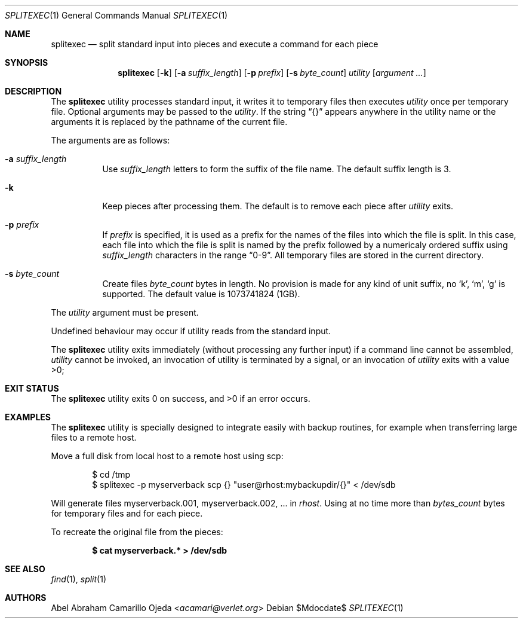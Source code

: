 .\"	$OpenBSD: mdoc.template,v 1.15 2014/03/31 00:09:54 dlg Exp $
.\"
.\" Copyright (c) 2020 Abel Camarillo <acamari@verlet.org>
.\" Copyright (c) 1990, 1991, 1993, 1994
.\"	The Regents of the University of California.  All rights reserved.
.\"
.\" Redistribution and use in source and binary forms, with or without
.\" modification, are permitted provided that the following conditions
.\" are met:
.\" 1. Redistributions of source code must retain the above copyright
.\"    notice, this list of conditions and the following disclaimer.
.\" 2. Redistributions in binary form must reproduce the above copyright
.\"    notice, this list of conditions and the following disclaimer in the
.\"    documentation and/or other materials provided with the distribution.
.\" 3. Neither the name of the University nor the names of its contributors
.\"    may be used to endorse or promote products derived from this software
.\"    without specific prior written permission.
.\"
.\" THIS SOFTWARE IS PROVIDED BY THE REGENTS AND CONTRIBUTORS ``AS IS'' AND
.\" ANY EXPRESS OR IMPLIED WARRANTIES, INCLUDING, BUT NOT LIMITED TO, THE
.\" IMPLIED WARRANTIES OF MERCHANTABILITY AND FITNESS FOR A PARTICULAR PURPOSE
.\" ARE DISCLAIMED.  IN NO EVENT SHALL THE REGENTS OR CONTRIBUTORS BE LIABLE
.\" FOR ANY DIRECT, INDIRECT, INCIDENTAL, SPECIAL, EXEMPLARY, OR CONSEQUENTIAL
.\" DAMAGES (INCLUDING, BUT NOT LIMITED TO, PROCUREMENT OF SUBSTITUTE GOODS
.\" OR SERVICES; LOSS OF USE, DATA, OR PROFITS; OR BUSINESS INTERRUPTION)
.\" HOWEVER CAUSED AND ON ANY THEORY OF LIABILITY, WHETHER IN CONTRACT, STRICT
.\" LIABILITY, OR TORT (INCLUDING NEGLIGENCE OR OTHERWISE) ARISING IN ANY WAY
.\" OUT OF THE USE OF THIS SOFTWARE, EVEN IF ADVISED OF THE POSSIBILITY OF
.\" SUCH DAMAGE.
.Dd $Mdocdate$
.Dt SPLITEXEC 1
.Os
.Sh NAME
.Nm splitexec
.Nd split standard input into pieces and execute a command for each piece
.Sh SYNOPSIS
.Nm
.Op Fl k
.Op Fl a Ar suffix_length
.Op Fl p Ar prefix
.Op Fl s Ar byte_count
.Ar utility Op Ar argument ...
.Sh DESCRIPTION
The
.Nm
utility processes standard input, it writes it to temporary files then
executes
.Ar utility
once per temporary file.
Optional arguments may be passed to the
.Ar utility .
If the string
.Dq {}
appears anywhere in the utility name or the arguments it is replaced
by the pathname of the current file.

The arguments are as follows:
.Bl -tag -width Ds
.It Fl a Ar suffix_length
Use
.Ar suffix_length
letters to form the suffix of the file name. The default suffix length is 3.
.It Fl k
Keep pieces after processing them.
The default is to remove each piece after
.Ar utility
exits.
.It Fl p Ar prefix
If
.Ar prefix
is specified, it is used as a prefix for the names of the files
into which the file is split. In this case, each file into which the file
is split is named by the prefix followed by a numericaly ordered suffix
using
.Ar suffix_length
characters in the range
.Dq 0-9 .
All temporary files are stored in the current directory.
.It Fl s Ar byte_count
Create files
.Ar byte_count
bytes in length.
No provision is made for any kind of unit
suffix, no
.Sq k ,
.Sq m ,
.Sq g
is supported.
The default value is 1073741824 (1GB).
.El

The
.Ar utility
argument must be present.

Undefined behaviour may occur if utility reads from the standard input.

The
.Nm
utility exits immediately (without processing any further input) if a command
line
cannot be assembled,
.Ar utility
cannot be invoked,
an invocation of utility is terminated by a signal, or
an invocation of
.Ar utility
exits with a value >0;
.\" .Sh ENVIRONMENT
.Sh EXIT STATUS
.Ex -std
.Sh EXAMPLES
The
.Nm
utility is specially designed to integrate easily with backup routines,
for example when transferring large files to a remote host.

Move a full disk from local host to a remote host using scp:
.Pp
.Bd -literal -offset Ds
$ cd /tmp
$ splitexec -p myserverback scp {} "user@rhost:mybackupdir/{}" < /dev/sdb
.Ed
.Pp
Will generate files myserverback.001, myserverback.002, ... in
.Ar rhost .
Using at no time more than
.Ar bytes_count
bytes for temporary files and for each piece.

To recreate the original file from the pieces:

.Dl "$ cat myserverback.* > /dev/sdb"
.Sh SEE ALSO
.Xr find 1 ,
.Xr split 1
.Sh AUTHORS
.An Abel Abraham Camarillo Ojeda Aq Mt acamari@verlet.org
.\" .Sh CAVEATS
.\" .Sh BUGS
